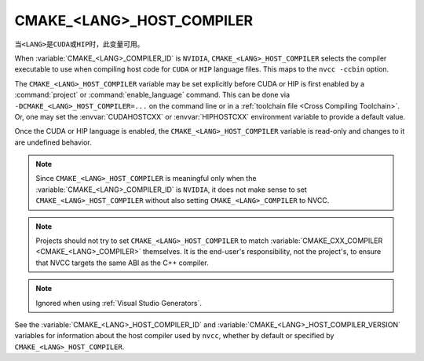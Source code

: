 CMAKE_<LANG>_HOST_COMPILER
--------------------------

.. versionadded:: 3.10
  ``CMAKE_CUDA_HOST_COMPILER``

.. versionadded:: 3.28
  ``CMAKE_HIP_HOST_COMPILER``

当\ ``<LANG>``\ 是\ ``CUDA``\ 或\ ``HIP``\ 时，此变量可用。

When :variable:`CMAKE_<LANG>_COMPILER_ID` is
``NVIDIA``, ``CMAKE_<LANG>_HOST_COMPILER`` selects the compiler executable
to use when compiling host code for ``CUDA`` or ``HIP`` language files.
This maps to the ``nvcc -ccbin`` option.

The ``CMAKE_<LANG>_HOST_COMPILER`` variable may be set explicitly before CUDA
or HIP is first enabled by a :command:`project` or :command:`enable_language`
command.
This can be done via ``-DCMAKE_<LANG>_HOST_COMPILER=...`` on the command line
or in a :ref:`toolchain file <Cross Compiling Toolchain>`.  Or, one may set
the :envvar:`CUDAHOSTCXX` or :envvar:`HIPHOSTCXX` environment variable to
provide a default value.

Once the CUDA or HIP language is enabled, the ``CMAKE_<LANG>_HOST_COMPILER``
variable is read-only and changes to it are undefined behavior.

.. note::

  Since ``CMAKE_<LANG>_HOST_COMPILER`` is meaningful only when the
  :variable:`CMAKE_<LANG>_COMPILER_ID` is ``NVIDIA``,
  it does not make sense to set ``CMAKE_<LANG>_HOST_COMPILER`` without also
  setting ``CMAKE_<LANG>_COMPILER`` to NVCC.

.. note::

  Projects should not try to set ``CMAKE_<LANG>_HOST_COMPILER`` to match
  :variable:`CMAKE_CXX_COMPILER <CMAKE_<LANG>_COMPILER>` themselves.
  It is the end-user's responsibility, not the project's, to ensure that
  NVCC targets the same ABI as the C++ compiler.

.. note::

  Ignored when using :ref:`Visual Studio Generators`.

See the :variable:`CMAKE_<LANG>_HOST_COMPILER_ID` and
:variable:`CMAKE_<LANG>_HOST_COMPILER_VERSION` variables for
information about the host compiler used by ``nvcc``, whether
by default or specified by ``CMAKE_<LANG>_HOST_COMPILER``.
